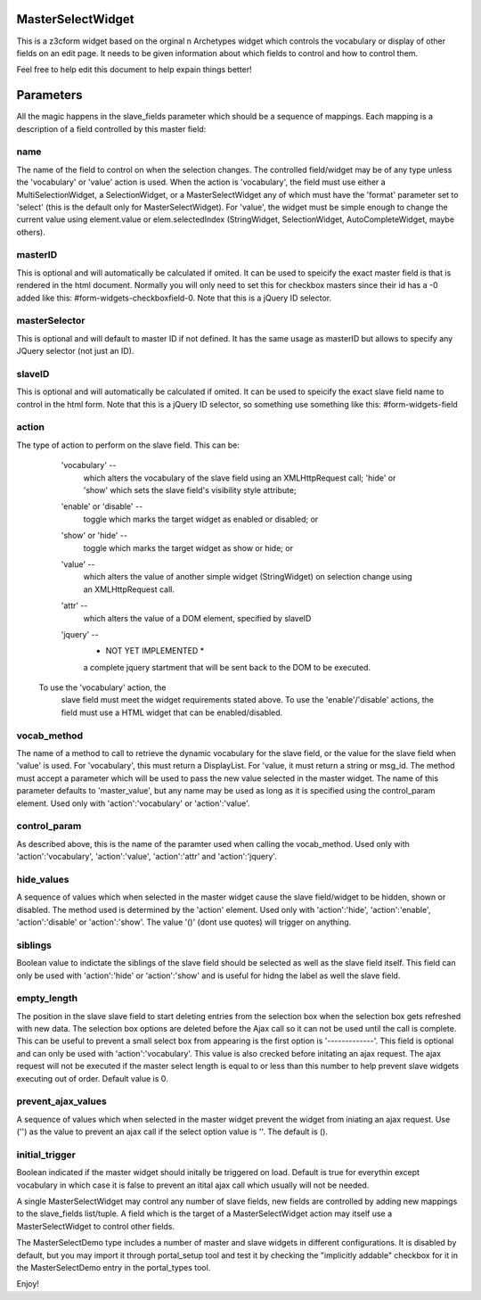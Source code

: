 MasterSelectWidget
==================

This is a z3cform widget based on the orginal n Archetypes widget which
controls the vocabulary or display of other fields on an edit page. It
needs to be given information about which fields to control and how to control them.

Feel free to help edit this document to help expain things better!

Parameters
==========

All the magic happens in the slave_fields parameter which should be a
sequence of mappings. Each mapping is a description of a field controlled
by this master field:

name
----

The name of the field to control on when the selection changes. The
controlled field/widget may be of any type unless the 'vocabulary' or
'value' action is used. When the action is 'vocabulary', the field must
use either a MultiSelectionWidget, a SelectionWidget, or a
MasterSelectWidget any of which must have the 'format' parameter set
to 'select' (this is the default only for MasterSelectWidget). For
'value', the widget must be simple enough to change the current value
using element.value or elem.selectedIndex (StringWidget, SelectionWidget,
AutoCompleteWidget, maybe others).

masterID
--------

This is optional and will automatically be calculated if omited.  It can
be used to speicify the exact master field is that is rendered in the html
document.  Normally you will only need to set this for checkbox masters
since their id has a -0 added like this: #form-widgets-checkboxfield-0.
Note that this is a jQuery ID selector.

masterSelector
--------------

This is optional and will default to master ID if not defined.
It has the same usage as masterID but allows to specify any JQuery selector (not
just an ID).

slaveID
-------

This is optional and will automatically be calculated if omited.  It can
be used to speicify the exact slave field name to control in the html form.
Note that this is a jQuery ID selector, so something use something
like this: #form-widgets-field

action
------

The type of action to perform on the slave field.  This can be:

        'vocabulary' --
          which alters the vocabulary of the slave field using an
          XMLHttpRequest call; 'hide' or 'show' which sets the slave field's
          visibility style attribute;
        'enable' or 'disable' --
          toggle which marks the target widget as enabled or disabled; or
        'show' or 'hide' --
          toggle which marks the target widget as show or hide; or
        'value' --
          which alters the value of another simple widget (StringWidget) on
          selection change using an XMLHttpRequest call.
        'attr' --
          which alters the value of a DOM element, specified by slaveID
        'jquery' --
          * NOT YET IMPLEMENTED *
          a complete jquery startment that will be sent back to the DOM to be
          executed.
      To use the 'vocabulary' action, the
          slave field must meet the widget requirements stated above. To use
          the 'enable'/'disable' actions, the field must use a HTML widget
          that can be enabled/disabled.

vocab_method
------------

The name of a method to call to retrieve the dynamic vocabulary for
the slave field, or the value for the slave field when 'value' is used.
For 'vocabulary', this must return a DisplayList. For 'value, it must
return a string or msg_id.  The method must accept a parameter which
will be used to pass the new value selected in the master widget. The
name of this parameter defaults to 'master_value', but any name may be
used as long as it is specified using the control_param element. Used
only with 'action':'vocabulary' or 'action':'value'.

control_param
-------------

As described above, this is the name of the paramter used when
calling the vocab_method. Used only with 'action':'vocabulary',
'action':'value', 'action':'attr' and 'action':'jquery'.

hide_values
-----------

A sequence of values which when selected in the master widget cause
the slave field/widget to be hidden, shown or disabled. The method
used is determined by the 'action' element. Used only with
'action':'hide', 'action':'enable', 'action':'disable' or
'action':'show'. The value '()' (dont use quotes) will trigger on
anything.

siblings
--------

Boolean value to indictate the siblings of the slave field should be
selected as well as the slave field itself.  This field can only be used
with 'action':'hide' or 'action':'show' and is useful for hidng the label
as well the slave field.

empty_length
------------

The position in the slave slave field to start deleting entries from the
selection box when the selection box gets refreshed with new data.  The
selection box options are deleted before the Ajax call so it can not be
used until the call is complete.  This can be useful to prevent a small
select box from appearing is the first option is '-------------'. This
field is optional and can only be used with 'action':'vocabulary'.
This value is also crecked before initating an ajax request.  The ajax
request will not be executed if the master select length is equal to or less
than this number to help prevent slave widgets executing out of order.
Default value is 0.

prevent_ajax_values
-------------------

A sequence of values which when selected in the master widget prevent the
widget from iniating an ajax request. Use ('') as the value to prevent an
ajax call if the select option value is ''.  The default is ().

initial_trigger
---------------

Boolean indicated if the master widget should initally be triggered on
load.  Default is true for everythin except vocabulary in which case it is
false to prevent an itital ajax call which usually will not be needed.

A single MasterSelectWidget may control any number of slave fields, new
fields are controlled by adding new mappings to the slave_fields list/tuple.
A field which is the target of a MasterSelectWidget action may itself use
a MasterSelectWidget to control other fields.

The MasterSelectDemo type includes a number of master and slave widgets in
different configurations. It is disabled by default, but you may import it
through portal_setup tool and test it by checking the "implicitly addable"
checkbox for it in the MasterSelectDemo entry in the portal_types tool.

Enjoy!
